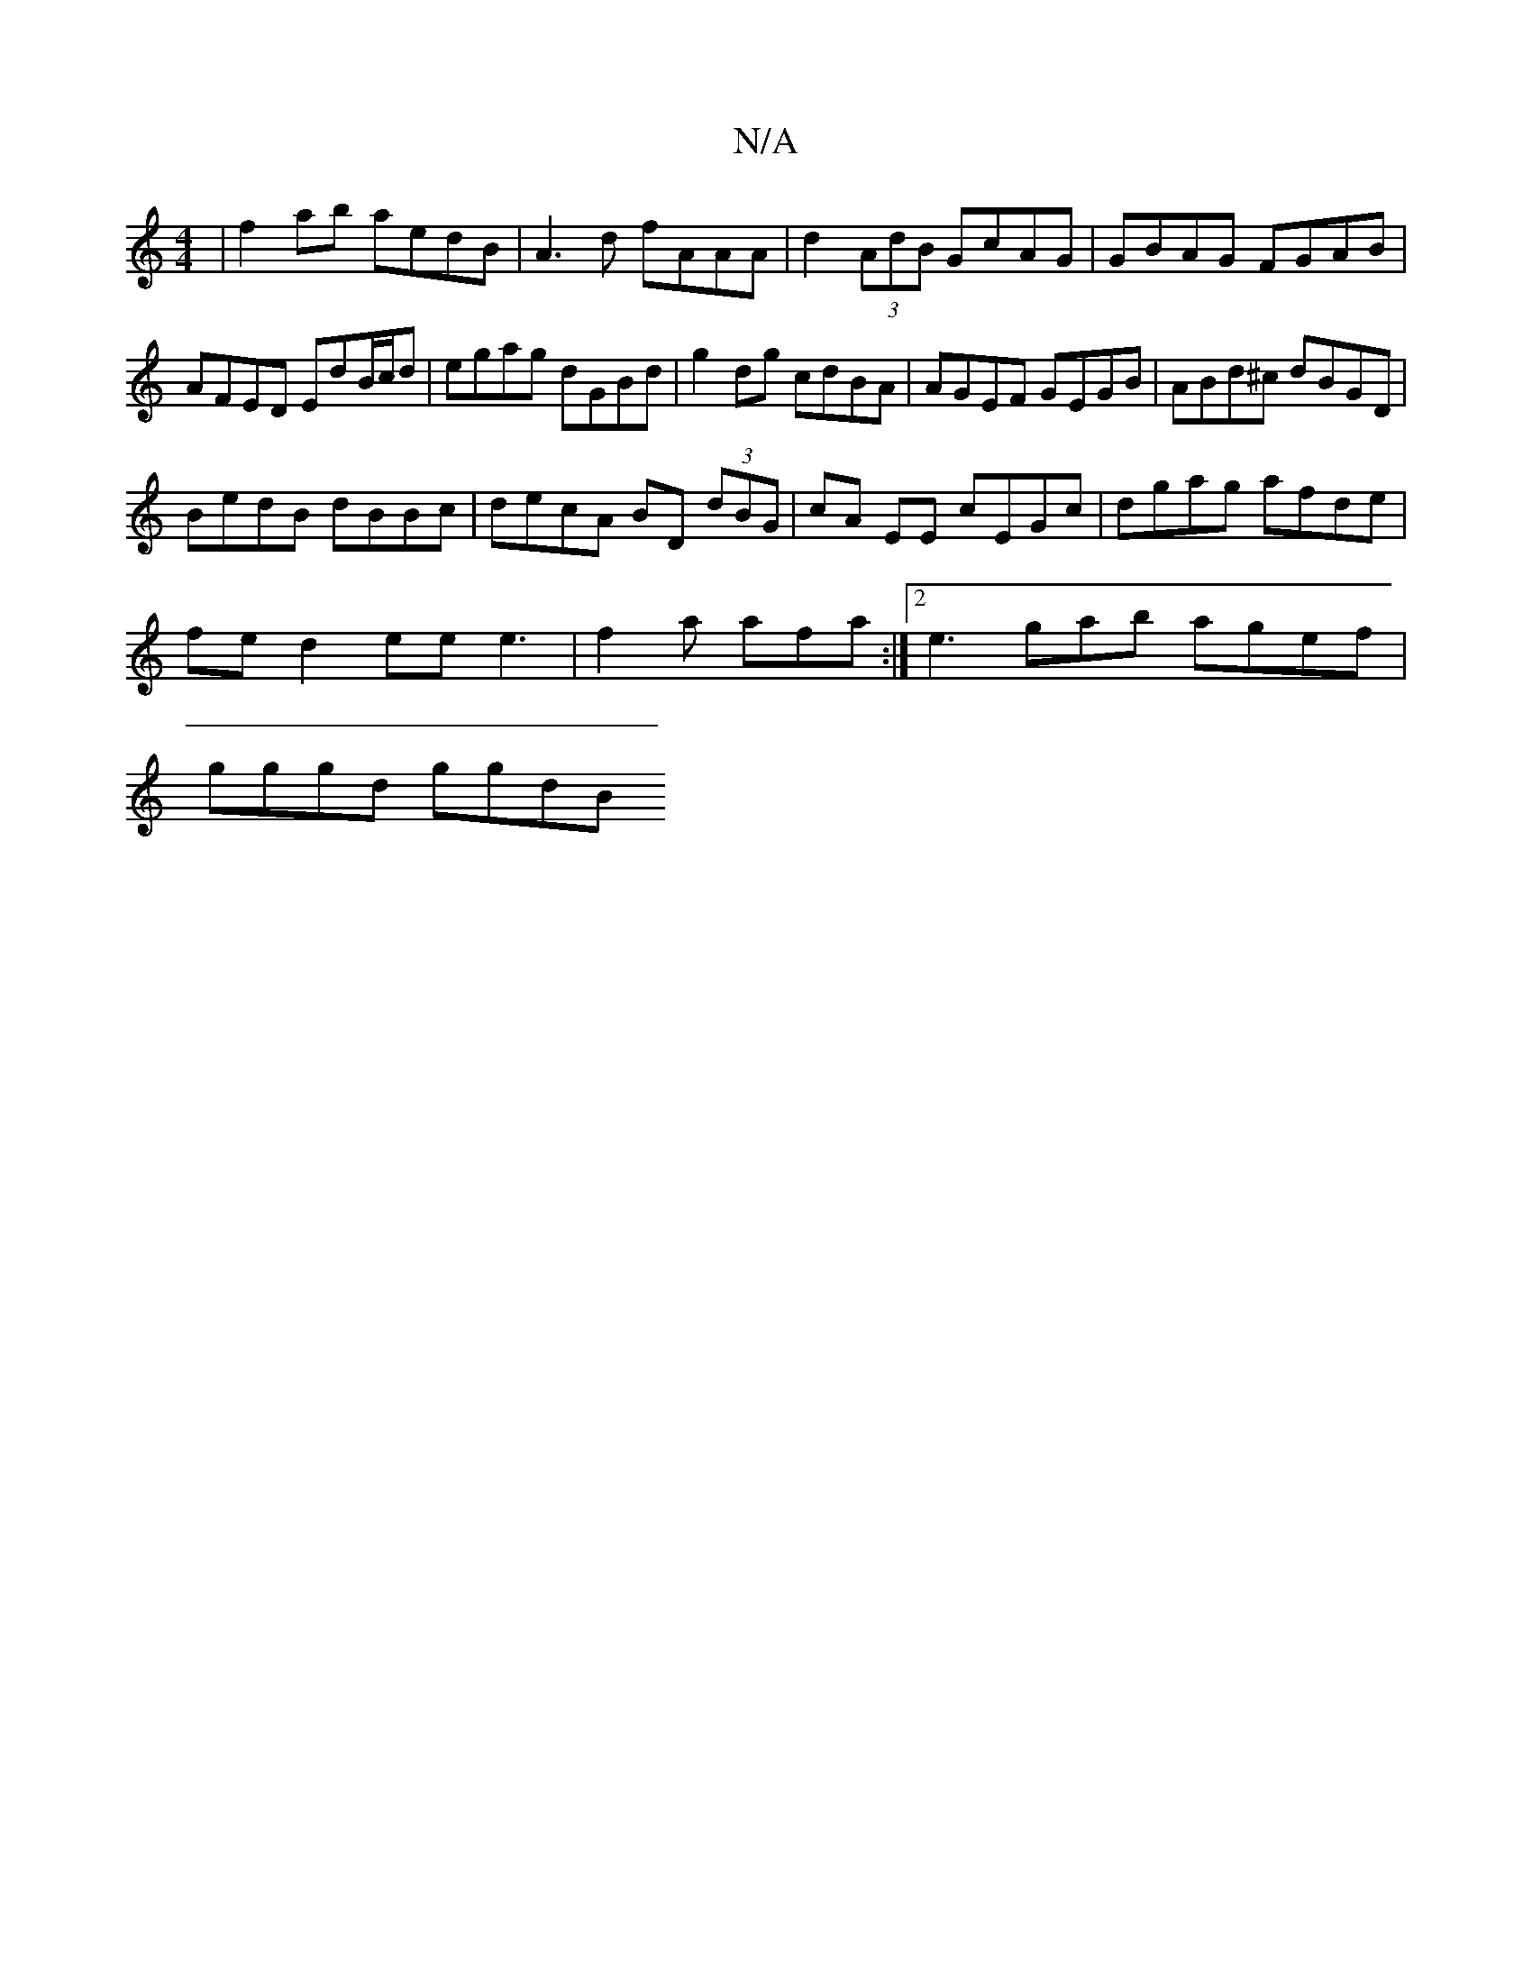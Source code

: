 X:1
T:N/A
M:4/4
R:N/A
K:Cmajor
| f2 ab aedB | A3d fAAA | d2 (3AdB GcAG | GBAG FGAB | AFED EdB/c/d|egag dGBd|g2 dg cdBA|AGEF GEGB|ABd^c dBGD|
BedB dBBc|decA BD (3dBG|cA EE cEGc|dgag afde|
fed2--eee3|f2a afa:|2 e3 gab agef|
gggd ggdB